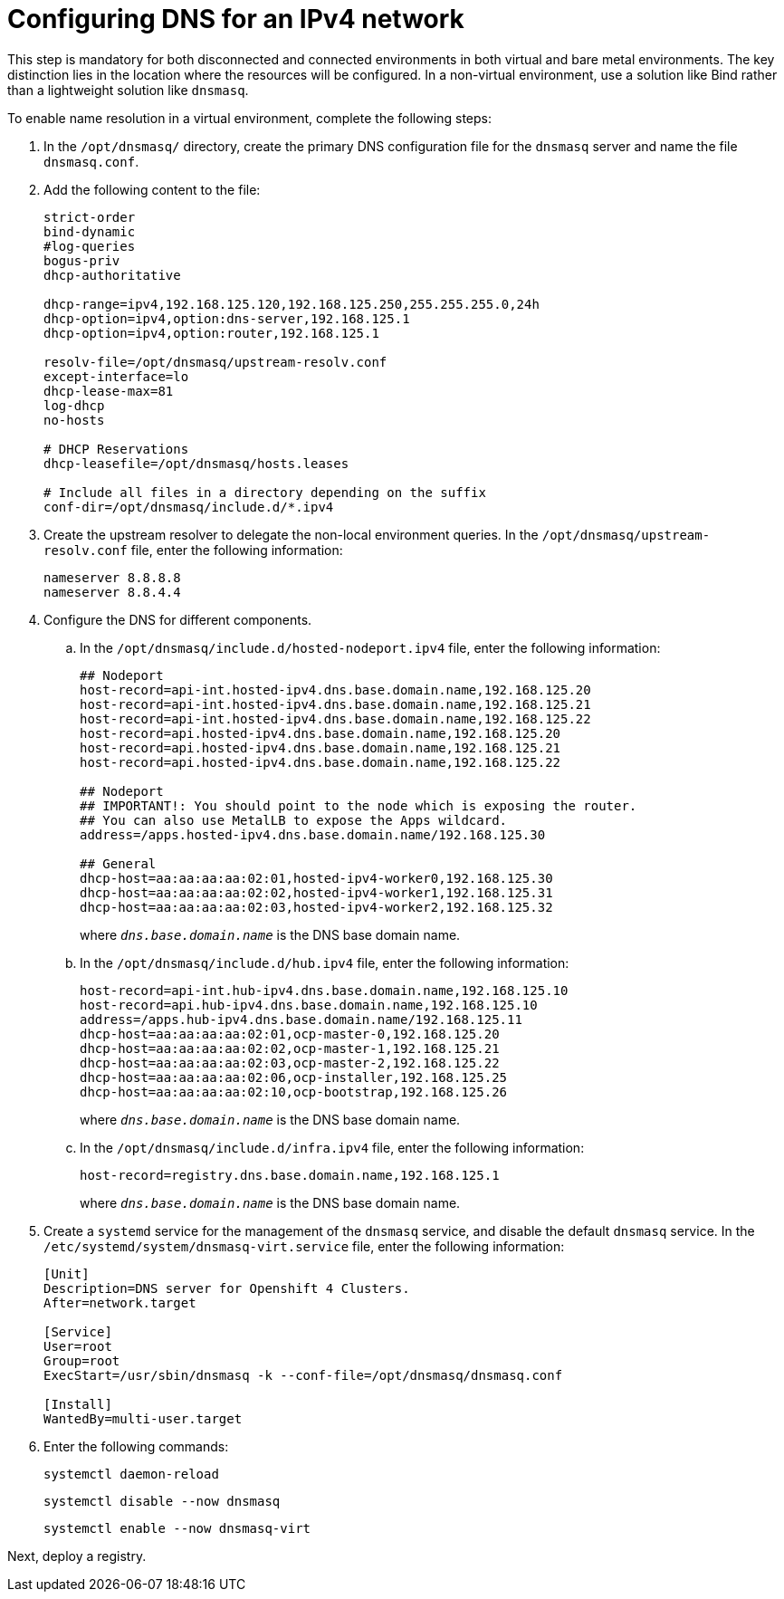 [#ipv4-dns]
= Configuring DNS for an IPv4 network

This step is mandatory for both disconnected and connected environments in both virtual and bare metal environments. The key distinction lies in the location where the resources will be configured. In a non-virtual environment, use a solution like Bind rather than a lightweight solution like `dnsmasq`.

//lahinson - sept 2023 - if this step is mandatory for both connected and disconnected environments, does it override the info that we already have published for configuring DNS in the official docs? See https://github.com/stolostron/rhacm-docs/blob/2.9_stage/clusters/hosted_control_planes/hosted_bare_metal_dns.adoc and https://github.com/stolostron/rhacm-docs/blob/2.9_stage/clusters/hosted_control_planes/hosted_bare_metal_dns.adoc.

To enable name resolution in a virtual environment, complete the following steps:

. In the `/opt/dnsmasq/` directory, create the primary DNS configuration file for the `dnsmasq` server and name the file `dnsmasq.conf`.

. Add the following content to the file:

+
----
strict-order
bind-dynamic
#log-queries
bogus-priv
dhcp-authoritative

dhcp-range=ipv4,192.168.125.120,192.168.125.250,255.255.255.0,24h
dhcp-option=ipv4,option:dns-server,192.168.125.1
dhcp-option=ipv4,option:router,192.168.125.1

resolv-file=/opt/dnsmasq/upstream-resolv.conf
except-interface=lo
dhcp-lease-max=81
log-dhcp
no-hosts

# DHCP Reservations
dhcp-leasefile=/opt/dnsmasq/hosts.leases

# Include all files in a directory depending on the suffix
conf-dir=/opt/dnsmasq/include.d/*.ipv4
----

. Create the upstream resolver to delegate the non-local environment queries. In the `/opt/dnsmasq/upstream-resolv.conf` file, enter the following information:

+
----
nameserver 8.8.8.8
nameserver 8.8.4.4
----

. Configure the DNS for different components. 

.. In the `/opt/dnsmasq/include.d/hosted-nodeport.ipv4` file, enter the following information:

+
----
## Nodeport
host-record=api-int.hosted-ipv4.dns.base.domain.name,192.168.125.20
host-record=api-int.hosted-ipv4.dns.base.domain.name,192.168.125.21
host-record=api-int.hosted-ipv4.dns.base.domain.name,192.168.125.22
host-record=api.hosted-ipv4.dns.base.domain.name,192.168.125.20
host-record=api.hosted-ipv4.dns.base.domain.name,192.168.125.21
host-record=api.hosted-ipv4.dns.base.domain.name,192.168.125.22

## Nodeport
## IMPORTANT!: You should point to the node which is exposing the router.
## You can also use MetalLB to expose the Apps wildcard.
address=/apps.hosted-ipv4.dns.base.domain.name/192.168.125.30

## General
dhcp-host=aa:aa:aa:aa:02:01,hosted-ipv4-worker0,192.168.125.30
dhcp-host=aa:aa:aa:aa:02:02,hosted-ipv4-worker1,192.168.125.31
dhcp-host=aa:aa:aa:aa:02:03,hosted-ipv4-worker2,192.168.125.32
----

+
where `_dns.base.domain.name_` is the DNS base domain name.

.. In the `/opt/dnsmasq/include.d/hub.ipv4` file, enter the following information:

+
----
host-record=api-int.hub-ipv4.dns.base.domain.name,192.168.125.10
host-record=api.hub-ipv4.dns.base.domain.name,192.168.125.10
address=/apps.hub-ipv4.dns.base.domain.name/192.168.125.11
dhcp-host=aa:aa:aa:aa:02:01,ocp-master-0,192.168.125.20
dhcp-host=aa:aa:aa:aa:02:02,ocp-master-1,192.168.125.21
dhcp-host=aa:aa:aa:aa:02:03,ocp-master-2,192.168.125.22
dhcp-host=aa:aa:aa:aa:02:06,ocp-installer,192.168.125.25
dhcp-host=aa:aa:aa:aa:02:10,ocp-bootstrap,192.168.125.26
----

+
where `_dns.base.domain.name_` is the DNS base domain name.

.. In the `/opt/dnsmasq/include.d/infra.ipv4` file, enter the following information:

+
----
host-record=registry.dns.base.domain.name,192.168.125.1
----

+
where `_dns.base.domain.name_` is the DNS base domain name.

+
//lahinson - sept 2023 - adding comment to ensure proper formatting

. Create a `systemd` service for the management of the `dnsmasq` service, and disable the default `dnsmasq` service. In the `/etc/systemd/system/dnsmasq-virt.service` file, enter the following information:

+
----
[Unit]
Description=DNS server for Openshift 4 Clusters.
After=network.target

[Service]
User=root
Group=root
ExecStart=/usr/sbin/dnsmasq -k --conf-file=/opt/dnsmasq/dnsmasq.conf

[Install]
WantedBy=multi-user.target
----

. Enter the following commands:

+
----
systemctl daemon-reload
----

+
----
systemctl disable --now dnsmasq
----

+
----
systemctl enable --now dnsmasq-virt
----

Next, deploy a registry.